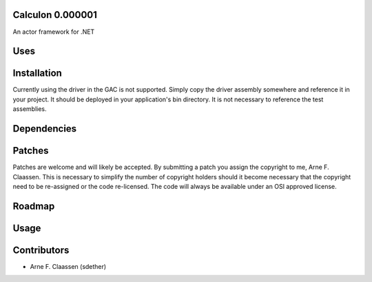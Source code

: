 Calculon 0.000001
==========
An actor framework for .NET

Uses
====

Installation
============
Currently using the driver in the GAC is not supported.  Simply copy the driver assembly somewhere and reference it in your project.  It should be deployed in your application's bin directory.  It is not necessary to reference the test assemblies.

Dependencies
============

Patches
=======
Patches are welcome and will likely be accepted.  By submitting a patch you assign the copyright to me, Arne F. Claassen.  This is necessary to simplify the number of copyright holders should it become necessary that the copyright need to be re-assigned or the code re-licensed.  The code will always be available under an OSI approved license.

Roadmap
=======

Usage
=====

Contributors
============
- Arne F. Claassen (sdether)


